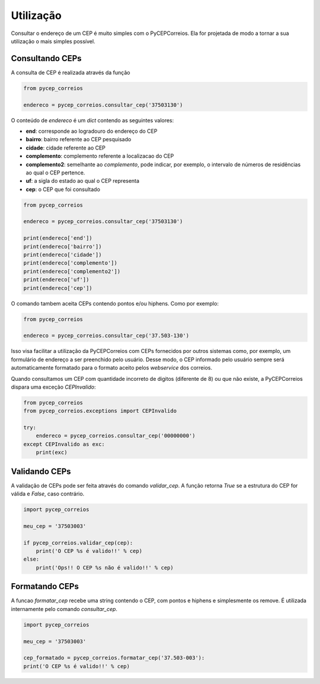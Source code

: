 ==========
Utilização
==========

Consultar o endereço de um CEP é muito simples com o PyCEPCorreios. Ela for projetada de modo a
tornar a  sua utilização o mais simples possível.

Consultando CEPs
----------------

A consulta de CEP é realizada através da função

.. code:: python

    from pycep_correios

    endereco = pycep_correios.consultar_cep('37503130')

O conteúdo de `endereco` é um `dict` contendo as seguintes valores:

* **end**: corresponde ao logradouro do endereço do CEP
* **bairro**: bairro referente ao CEP pesquisado
* **cidade**: cidade referente ao CEP
* **complemento**: complemento referente a localizacao do CEP
* **complemento2**: semelhante ao `complemento`, pode indicar, por exemplo, o intervalo de números de residências ao qual o CEP pertence.
* **uf**: a sigla do estado ao qual o CEP representa
* **cep**: o CEP que foi consultado

.. code:: python

    from pycep_correios

    endereco = pycep_correios.consultar_cep('37503130')

    print(endereco['end'])
    print(endereco['bairro'])
    print(endereco['cidade'])
    print(endereco['complemento'])
    print(endereco['complemento2'])
    print(endereco['uf'])
    print(endereco['cep'])

O comando tambem aceita CEPs contendo pontos e/ou hiphens. Como por exemplo:

.. code:: python

    from pycep_correios

    endereco = pycep_correios.consultar_cep('37.503-130')

Isso visa facilitar a utilização da PyCEPCorreios com CEPs fornecidos por outros sistemas como, por exemplo, um
formulário de endereço a ser preenchido pelo usuário. Desse modo, o CEP informado pelo usuário sempre será automaticamente formatado
para o formato aceito pelos *webservice* dos correios.

Quando consultamos um CEP com quantidade incorreto de digitos (diferente de 8)
ou que não existe, a PyCEPCorreios dispara uma exceção `CEPInvalido`:

.. code:: python

    from pycep_correios
    from pycep_correios.exceptions import CEPInvalido

    try:
        endereco = pycep_correios.consultar_cep('00000000')
    except CEPInvalido as exc:
        print(exc)

Validando CEPs
--------------

A validação de CEPs pode ser feita através do comando `validar_cep`. A função retorna
`True` se a estrutura do CEP for válida e `False`, caso contrário.

.. code:: python

    import pycep_correios

    meu_cep = '37503003'

    if pycep_correios.validar_cep(cep):
        print('O CEP %s é valido!!' % cep)
    else:
        print('Ops!! O CEP %s não é valido!!' % cep)

Formatando CEPs
---------------

A funcao `formatar_cep` recebe uma string contendo o CEP, com pontos e hiphens e
simplesmente os remove. É utilizada internamente pelo comando `consultar_cep`.

.. code:: python

    import pycep_correios

    meu_cep = '37503003'

    cep_formatado = pycep_correios.formatar_cep('37.503-003'):
    print('O CEP %s é valido!!' % cep)
